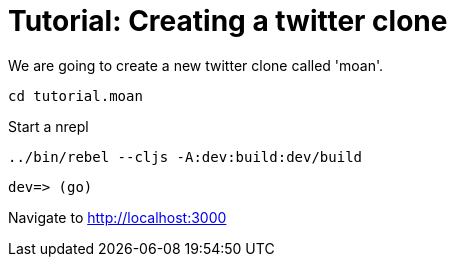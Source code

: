 = Tutorial: Creating a twitter clone

We are going to create a new twitter clone called 'moan'.

----
cd tutorial.moan
----

Start a nrepl

----
../bin/rebel --cljs -A:dev:build:dev/build
----

----
dev=> (go)
----

Navigate to http://localhost:3000
